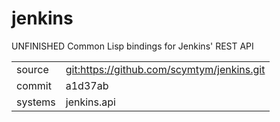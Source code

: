 * jenkins

UNFINISHED Common Lisp bindings for Jenkins' REST API

|---------+--------------------------------------------|
| source  | git:https://github.com/scymtym/jenkins.git |
| commit  | a1d37ab                                    |
| systems | jenkins.api                                |
|---------+--------------------------------------------|
